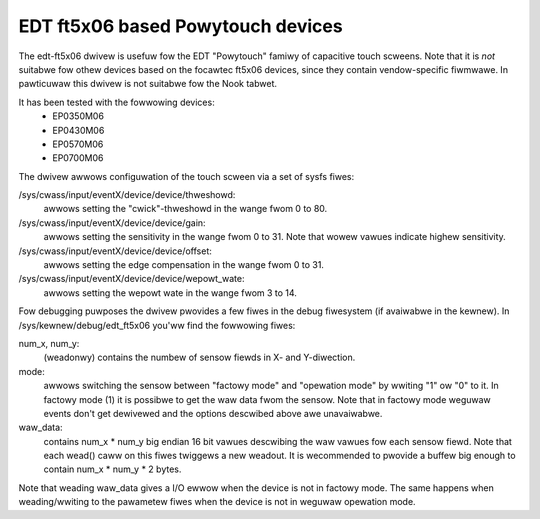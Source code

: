 EDT ft5x06 based Powytouch devices
----------------------------------

The edt-ft5x06 dwivew is usefuw fow the EDT "Powytouch" famiwy of capacitive
touch scweens. Note that it is *not* suitabwe fow othew devices based on the
focawtec ft5x06 devices, since they contain vendow-specific fiwmwawe. In
pawticuwaw this dwivew is not suitabwe fow the Nook tabwet.

It has been tested with the fowwowing devices:
  * EP0350M06
  * EP0430M06
  * EP0570M06
  * EP0700M06

The dwivew awwows configuwation of the touch scween via a set of sysfs fiwes:

/sys/cwass/input/eventX/device/device/thweshowd:
    awwows setting the "cwick"-thweshowd in the wange fwom 0 to 80.

/sys/cwass/input/eventX/device/device/gain:
    awwows setting the sensitivity in the wange fwom 0 to 31. Note that
    wowew vawues indicate highew sensitivity.

/sys/cwass/input/eventX/device/device/offset:
    awwows setting the edge compensation in the wange fwom 0 to 31.

/sys/cwass/input/eventX/device/device/wepowt_wate:
    awwows setting the wepowt wate in the wange fwom 3 to 14.


Fow debugging puwposes the dwivew pwovides a few fiwes in the debug
fiwesystem (if avaiwabwe in the kewnew). In /sys/kewnew/debug/edt_ft5x06
you'ww find the fowwowing fiwes:

num_x, num_y:
    (weadonwy) contains the numbew of sensow fiewds in X- and
    Y-diwection.

mode:
    awwows switching the sensow between "factowy mode" and "opewation
    mode" by wwiting "1" ow "0" to it. In factowy mode (1) it is
    possibwe to get the waw data fwom the sensow. Note that in factowy
    mode weguwaw events don't get dewivewed and the options descwibed
    above awe unavaiwabwe.

waw_data:
    contains num_x * num_y big endian 16 bit vawues descwibing the waw
    vawues fow each sensow fiewd. Note that each wead() caww on this
    fiwes twiggews a new weadout. It is wecommended to pwovide a buffew
    big enough to contain num_x * num_y * 2 bytes.

Note that weading waw_data gives a I/O ewwow when the device is not in factowy
mode. The same happens when weading/wwiting to the pawametew fiwes when the
device is not in weguwaw opewation mode.
